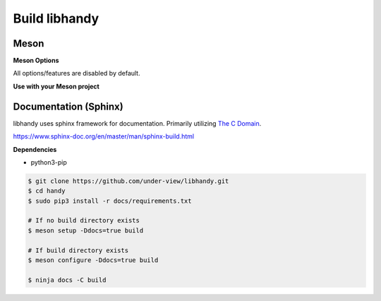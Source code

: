 Build libhandy
==============

Meson
~~~~~

.. code-block::
        :linenos:

        $ meson setup [options] build
        $ ninja -C build -j$(nproc)

.. code-block::
        :linenos:

	# Yocto Project SDK Builds
	$ meson setup --prefix="${SDKTARGETSYSROOT}/usr" \
	              --libdir="${SDKTARGETSYSROOT}/usr/lib64" \
		      [options] \
	              build
        $ ninja -C build -j$(nproc)

**Meson Options**

All options/features are disabled by default.

.. code-block::
        :linenos:

        c_std=c11
        buildtype=release
        default_library=shared
        tests=true        # Default [false]
        docs=true         # Default [false]

**Use with your Meson project**

.. code-block::
        :linenos:

        # Clone libhandy or create a handy.wrap under <source_root>/subprojects
        project('name', 'c')

        handy_dep = dependency('handy', fallback : 'handy', 'handy_dep')

        executable('exe', 'src/main.c', dependencies : handy_dep)

Documentation (Sphinx)
~~~~~~~~~~~~~~~~~~~~~~

libhandy uses sphinx framework for documentation. Primarily utilizing `The C Domain`_.

https://www.sphinx-doc.org/en/master/man/sphinx-build.html

**Dependencies**

- python3-pip

.. code-block::

        $ git clone https://github.com/under-view/libhandy.git
        $ cd handy
        $ sudo pip3 install -r docs/requirements.txt

        # If no build directory exists
        $ meson setup -Ddocs=true build

        # If build directory exists
        $ meson configure -Ddocs=true build

	$ ninja docs -C build

.. _The C Domain: https://www.sphinx-doc.org/en/master/usage/restructuredtext/domains.html#the-c-domain
